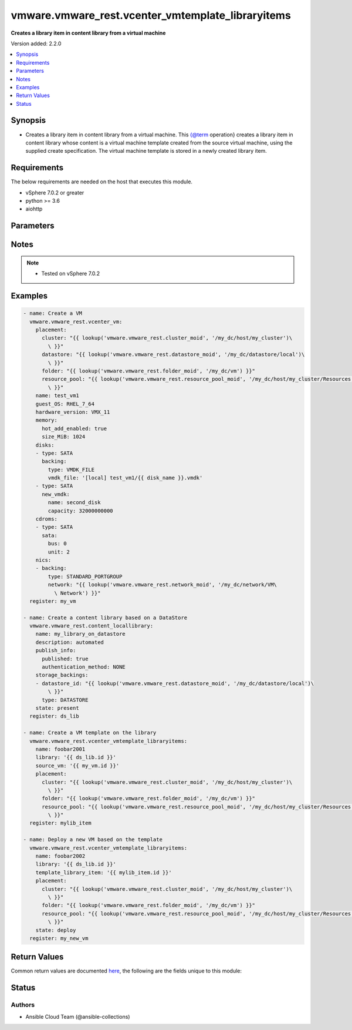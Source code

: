 .. _vmware.vmware_rest.vcenter_vmtemplate_libraryitems_module:


**************************************************
vmware.vmware_rest.vcenter_vmtemplate_libraryitems
**************************************************

**Creates a library item in content library from a virtual machine**


Version added: 2.2.0

.. contents::
   :local:
   :depth: 1


Synopsis
--------
- Creates a library item in content library from a virtual machine. This {@term operation} creates a library item in content library whose content is a virtual machine template created from the source virtual machine, using the supplied create specification. The virtual machine template is stored in a newly created library item.



Requirements
------------
The below requirements are needed on the host that executes this module.

- vSphere 7.0.2 or greater
- python >= 3.6
- aiohttp


Parameters
----------

.. raw:: html

    <table  border=0 cellpadding=0 class="documentation-table">
        <tr>
            <th colspan="1">Parameter</th>
            <th>Choices/<font color="blue">Defaults</font></th>
            <th width="100%">Comments</th>
        </tr>
            <tr>
                <td colspan="1">
                    <div class="ansibleOptionAnchor" id="parameter-"></div>
                    <b>description</b>
                    <a class="ansibleOptionLink" href="#parameter-" title="Permalink to this option"></a>
                    <div style="font-size: small">
                        <span style="color: purple">string</span>
                    </div>
                </td>
                <td>
                </td>
                <td>
                        <div>Description of the deployed virtual machine.</div>
                </td>
            </tr>
            <tr>
                <td colspan="1">
                    <div class="ansibleOptionAnchor" id="parameter-"></div>
                    <b>disk_storage</b>
                    <a class="ansibleOptionLink" href="#parameter-" title="Permalink to this option"></a>
                    <div style="font-size: small">
                        <span style="color: purple">dictionary</span>
                    </div>
                </td>
                <td>
                </td>
                <td>
                        <div>Storage specification for the virtual machine template&#x27;s disks.</div>
                        <div>Valid attributes are:</div>
                        <div>- <code>datastore</code> (str): Identifier for the datastore associated the deployed virtual machine&#x27;s disk. ([&#x27;deploy&#x27;, &#x27;present&#x27;])</div>
                        <div>- <code>storage_policy</code> (dict): Storage policy for the deployed virtual machine&#x27;s disk. ([&#x27;deploy&#x27;, &#x27;present&#x27;])</div>
                        <div>- Accepted keys:</div>
                        <div>- type (string): Policy type for a virtual machine template&#x27;s disk.</div>
                        <div>Accepted value for this field:</div>
                        <div>- <code>USE_SPECIFIED_POLICY</code></div>
                        <div>- policy (string): Identifier for the storage policy to use.</div>
                </td>
            </tr>
            <tr>
                <td colspan="1">
                    <div class="ansibleOptionAnchor" id="parameter-"></div>
                    <b>disk_storage_overrides</b>
                    <a class="ansibleOptionLink" href="#parameter-" title="Permalink to this option"></a>
                    <div style="font-size: small">
                        <span style="color: purple">dictionary</span>
                    </div>
                </td>
                <td>
                </td>
                <td>
                        <div>Storage specification for individual disks in the deployed virtual machine. This is specified as a mapping between disk identifiers in the source virtual machine template contained in the library item and their storage specifications.</div>
                </td>
            </tr>
            <tr>
                <td colspan="1">
                    <div class="ansibleOptionAnchor" id="parameter-"></div>
                    <b>guest_customization</b>
                    <a class="ansibleOptionLink" href="#parameter-" title="Permalink to this option"></a>
                    <div style="font-size: small">
                        <span style="color: purple">dictionary</span>
                    </div>
                </td>
                <td>
                </td>
                <td>
                        <div>Guest customization spec to apply to the deployed virtual machine.</div>
                        <div>Valid attributes are:</div>
                        <div>- <code>name</code> (str): Name of the customization specification. ([&#x27;deploy&#x27;])</div>
                </td>
            </tr>
            <tr>
                <td colspan="1">
                    <div class="ansibleOptionAnchor" id="parameter-"></div>
                    <b>hardware_customization</b>
                    <a class="ansibleOptionLink" href="#parameter-" title="Permalink to this option"></a>
                    <div style="font-size: small">
                        <span style="color: purple">dictionary</span>
                    </div>
                </td>
                <td>
                </td>
                <td>
                        <div>Hardware customization spec which specifies updates to the deployed virtual machine.</div>
                        <div>Valid attributes are:</div>
                        <div>- <code>nics</code> (dict): Map of Ethernet network adapters to update. ([&#x27;deploy&#x27;])</div>
                        <div>- <code>disks_to_remove</code> (list): Idenfiers of disks to remove from the deployed virtual machine. ([&#x27;deploy&#x27;])</div>
                        <div>- <code>disks_to_update</code> (dict): Disk update specification for individual disks in the deployed virtual machine. ([&#x27;deploy&#x27;])</div>
                        <div>- <code>cpu_update</code> (dict): CPU update specification for the deployed virtual machine. ([&#x27;deploy&#x27;])</div>
                        <div>- Accepted keys:</div>
                        <div>- num_cpus (integer): Number of virtual processors in the deployed virtual machine.</div>
                        <div>- num_cores_per_socket (integer): Number of cores among which to distribute CPUs in the deployed virtual machine.</div>
                        <div>- <code>memory_update</code> (dict): Memory update specification for the deployed virtual machine. ([&#x27;deploy&#x27;])</div>
                        <div>- Accepted keys:</div>
                        <div>- memory (integer): Size of a virtual machine&#x27;s memory in MB.</div>
                </td>
            </tr>
            <tr>
                <td colspan="1">
                    <div class="ansibleOptionAnchor" id="parameter-"></div>
                    <b>library</b>
                    <a class="ansibleOptionLink" href="#parameter-" title="Permalink to this option"></a>
                    <div style="font-size: small">
                        <span style="color: purple">string</span>
                    </div>
                </td>
                <td>
                </td>
                <td>
                        <div>Identifier of the library in which the new library item should be created. Required with <em>state=[&#x27;present&#x27;]</em></div>
                </td>
            </tr>
            <tr>
                <td colspan="1">
                    <div class="ansibleOptionAnchor" id="parameter-"></div>
                    <b>name</b>
                    <a class="ansibleOptionLink" href="#parameter-" title="Permalink to this option"></a>
                    <div style="font-size: small">
                        <span style="color: purple">string</span>
                         / <span style="color: red">required</span>
                    </div>
                </td>
                <td>
                </td>
                <td>
                        <div>Name of the deployed virtual machine. This parameter is mandatory.</div>
                </td>
            </tr>
            <tr>
                <td colspan="1">
                    <div class="ansibleOptionAnchor" id="parameter-"></div>
                    <b>placement</b>
                    <a class="ansibleOptionLink" href="#parameter-" title="Permalink to this option"></a>
                    <div style="font-size: small">
                        <span style="color: purple">dictionary</span>
                    </div>
                </td>
                <td>
                </td>
                <td>
                        <div>Information used to place the virtual machine template.</div>
                        <div>Valid attributes are:</div>
                        <div>- <code>folder</code> (str): Virtual machine folder into which the deployed virtual machine should be placed. ([&#x27;deploy&#x27;, &#x27;present&#x27;])</div>
                        <div>- <code>resource_pool</code> (str): Resource pool into which the deployed virtual machine should be placed. ([&#x27;deploy&#x27;, &#x27;present&#x27;])</div>
                        <div>- <code>host</code> (str): Host onto which the virtual machine should be placed. If <code>#host</code> and <code>#resource_pool</code> are both specified, <code>#resource_pool</code> must belong to <code>#host</code>. If <code>#host</code> and <code>#cluster</code> are both specified, <code>#host</code> must be a member of <code>#cluster</code>. ([&#x27;deploy&#x27;, &#x27;present&#x27;])</div>
                        <div>- <code>cluster</code> (str): Cluster onto which the deployed virtual machine should be placed. If <code>#cluster</code> and <code>#resource_pool</code> are both specified, <code>#resource_pool</code> must belong to <code>#cluster</code>. If <code>#cluster</code> and <code>#host</code> are both specified, <code>#host</code> must be a member of <code>#cluster</code>. ([&#x27;deploy&#x27;, &#x27;present&#x27;])</div>
                </td>
            </tr>
            <tr>
                <td colspan="1">
                    <div class="ansibleOptionAnchor" id="parameter-"></div>
                    <b>powered_on</b>
                    <a class="ansibleOptionLink" href="#parameter-" title="Permalink to this option"></a>
                    <div style="font-size: small">
                        <span style="color: purple">boolean</span>
                    </div>
                </td>
                <td>
                        <ul style="margin: 0; padding: 0"><b>Choices:</b>
                                    <li>no</li>
                                    <li>yes</li>
                        </ul>
                </td>
                <td>
                        <div>Specifies whether the deployed virtual machine should be powered on after deployment.</div>
                </td>
            </tr>
            <tr>
                <td colspan="1">
                    <div class="ansibleOptionAnchor" id="parameter-"></div>
                    <b>session_timeout</b>
                    <a class="ansibleOptionLink" href="#parameter-" title="Permalink to this option"></a>
                    <div style="font-size: small">
                        <span style="color: purple">float</span>
                    </div>
                    <div style="font-style: italic; font-size: small; color: darkgreen">added in 2.1.0</div>
                </td>
                <td>
                </td>
                <td>
                        <div>Timeout settings for client session.</div>
                        <div>The maximal number of seconds for the whole operation including connection establishment, request sending and response.</div>
                        <div>The default value is 300s.</div>
                </td>
            </tr>
            <tr>
                <td colspan="1">
                    <div class="ansibleOptionAnchor" id="parameter-"></div>
                    <b>source_vm</b>
                    <a class="ansibleOptionLink" href="#parameter-" title="Permalink to this option"></a>
                    <div style="font-size: small">
                        <span style="color: purple">string</span>
                    </div>
                </td>
                <td>
                </td>
                <td>
                        <div>Identifier of the source virtual machine to create the library item from. Required with <em>state=[&#x27;present&#x27;]</em></div>
                </td>
            </tr>
            <tr>
                <td colspan="1">
                    <div class="ansibleOptionAnchor" id="parameter-"></div>
                    <b>state</b>
                    <a class="ansibleOptionLink" href="#parameter-" title="Permalink to this option"></a>
                    <div style="font-size: small">
                        <span style="color: purple">string</span>
                    </div>
                </td>
                <td>
                        <ul style="margin: 0; padding: 0"><b>Choices:</b>
                                    <li>deploy</li>
                                    <li><div style="color: blue"><b>present</b>&nbsp;&larr;</div></li>
                        </ul>
                </td>
                <td>
                </td>
            </tr>
            <tr>
                <td colspan="1">
                    <div class="ansibleOptionAnchor" id="parameter-"></div>
                    <b>template_library_item</b>
                    <a class="ansibleOptionLink" href="#parameter-" title="Permalink to this option"></a>
                    <div style="font-size: small">
                        <span style="color: purple">string</span>
                    </div>
                </td>
                <td>
                </td>
                <td>
                        <div>identifier of the content library item containing the source virtual machine template to be deployed. Required with <em>state=[&#x27;deploy&#x27;]</em></div>
                </td>
            </tr>
            <tr>
                <td colspan="1">
                    <div class="ansibleOptionAnchor" id="parameter-"></div>
                    <b>vcenter_hostname</b>
                    <a class="ansibleOptionLink" href="#parameter-" title="Permalink to this option"></a>
                    <div style="font-size: small">
                        <span style="color: purple">string</span>
                         / <span style="color: red">required</span>
                    </div>
                </td>
                <td>
                </td>
                <td>
                        <div>The hostname or IP address of the vSphere vCenter</div>
                        <div>If the value is not specified in the task, the value of environment variable <code>VMWARE_HOST</code> will be used instead.</div>
                </td>
            </tr>
            <tr>
                <td colspan="1">
                    <div class="ansibleOptionAnchor" id="parameter-"></div>
                    <b>vcenter_password</b>
                    <a class="ansibleOptionLink" href="#parameter-" title="Permalink to this option"></a>
                    <div style="font-size: small">
                        <span style="color: purple">string</span>
                         / <span style="color: red">required</span>
                    </div>
                </td>
                <td>
                </td>
                <td>
                        <div>The vSphere vCenter password</div>
                        <div>If the value is not specified in the task, the value of environment variable <code>VMWARE_PASSWORD</code> will be used instead.</div>
                </td>
            </tr>
            <tr>
                <td colspan="1">
                    <div class="ansibleOptionAnchor" id="parameter-"></div>
                    <b>vcenter_rest_log_file</b>
                    <a class="ansibleOptionLink" href="#parameter-" title="Permalink to this option"></a>
                    <div style="font-size: small">
                        <span style="color: purple">string</span>
                    </div>
                </td>
                <td>
                </td>
                <td>
                        <div>You can use this optional parameter to set the location of a log file.</div>
                        <div>This file will be used to record the HTTP REST interaction.</div>
                        <div>The file will be stored on the host that run the module.</div>
                        <div>If the value is not specified in the task, the value of</div>
                        <div>environment variable <code>VMWARE_REST_LOG_FILE</code> will be used instead.</div>
                </td>
            </tr>
            <tr>
                <td colspan="1">
                    <div class="ansibleOptionAnchor" id="parameter-"></div>
                    <b>vcenter_username</b>
                    <a class="ansibleOptionLink" href="#parameter-" title="Permalink to this option"></a>
                    <div style="font-size: small">
                        <span style="color: purple">string</span>
                         / <span style="color: red">required</span>
                    </div>
                </td>
                <td>
                </td>
                <td>
                        <div>The vSphere vCenter username</div>
                        <div>If the value is not specified in the task, the value of environment variable <code>VMWARE_USER</code> will be used instead.</div>
                </td>
            </tr>
            <tr>
                <td colspan="1">
                    <div class="ansibleOptionAnchor" id="parameter-"></div>
                    <b>vcenter_validate_certs</b>
                    <a class="ansibleOptionLink" href="#parameter-" title="Permalink to this option"></a>
                    <div style="font-size: small">
                        <span style="color: purple">boolean</span>
                    </div>
                </td>
                <td>
                        <ul style="margin: 0; padding: 0"><b>Choices:</b>
                                    <li>no</li>
                                    <li><div style="color: blue"><b>yes</b>&nbsp;&larr;</div></li>
                        </ul>
                </td>
                <td>
                        <div>Allows connection when SSL certificates are not valid. Set to <code>false</code> when certificates are not trusted.</div>
                        <div>If the value is not specified in the task, the value of environment variable <code>VMWARE_VALIDATE_CERTS</code> will be used instead.</div>
                </td>
            </tr>
            <tr>
                <td colspan="1">
                    <div class="ansibleOptionAnchor" id="parameter-"></div>
                    <b>vm_home_storage</b>
                    <a class="ansibleOptionLink" href="#parameter-" title="Permalink to this option"></a>
                    <div style="font-size: small">
                        <span style="color: purple">dictionary</span>
                    </div>
                </td>
                <td>
                </td>
                <td>
                        <div>Storage location for the virtual machine template&#x27;s configuration and log files.</div>
                        <div>Valid attributes are:</div>
                        <div>- <code>datastore</code> (str): Identifier of the datastore for the deployed virtual machine&#x27;s configuration and log files. ([&#x27;deploy&#x27;, &#x27;present&#x27;])</div>
                        <div>- <code>storage_policy</code> (dict): Storage policy for the deployed virtual machine&#x27;s configuration and log files. ([&#x27;deploy&#x27;, &#x27;present&#x27;])</div>
                        <div>- Accepted keys:</div>
                        <div>- type (string): Policy type for the virtual machine template&#x27;s configuration and log files.</div>
                        <div>Accepted value for this field:</div>
                        <div>- <code>USE_SPECIFIED_POLICY</code></div>
                        <div>- policy (string): Identifier for the storage policy to use.</div>
                </td>
            </tr>
    </table>
    <br/>


Notes
-----

.. note::
   - Tested on vSphere 7.0.2



Examples
--------

.. code-block:: yaml

    - name: Create a VM
      vmware.vmware_rest.vcenter_vm:
        placement:
          cluster: "{{ lookup('vmware.vmware_rest.cluster_moid', '/my_dc/host/my_cluster')\
            \ }}"
          datastore: "{{ lookup('vmware.vmware_rest.datastore_moid', '/my_dc/datastore/local')\
            \ }}"
          folder: "{{ lookup('vmware.vmware_rest.folder_moid', '/my_dc/vm') }}"
          resource_pool: "{{ lookup('vmware.vmware_rest.resource_pool_moid', '/my_dc/host/my_cluster/Resources')\
            \ }}"
        name: test_vm1
        guest_OS: RHEL_7_64
        hardware_version: VMX_11
        memory:
          hot_add_enabled: true
          size_MiB: 1024
        disks:
        - type: SATA
          backing:
            type: VMDK_FILE
            vmdk_file: '[local] test_vm1/{{ disk_name }}.vmdk'
        - type: SATA
          new_vmdk:
            name: second_disk
            capacity: 32000000000
        cdroms:
        - type: SATA
          sata:
            bus: 0
            unit: 2
        nics:
        - backing:
            type: STANDARD_PORTGROUP
            network: "{{ lookup('vmware.vmware_rest.network_moid', '/my_dc/network/VM\
              \ Network') }}"
      register: my_vm

    - name: Create a content library based on a DataStore
      vmware.vmware_rest.content_locallibrary:
        name: my_library_on_datastore
        description: automated
        publish_info:
          published: true
          authentication_method: NONE
        storage_backings:
        - datastore_id: "{{ lookup('vmware.vmware_rest.datastore_moid', '/my_dc/datastore/local')\
            \ }}"
          type: DATASTORE
        state: present
      register: ds_lib

    - name: Create a VM template on the library
      vmware.vmware_rest.vcenter_vmtemplate_libraryitems:
        name: foobar2001
        library: '{{ ds_lib.id }}'
        source_vm: '{{ my_vm.id }}'
        placement:
          cluster: "{{ lookup('vmware.vmware_rest.cluster_moid', '/my_dc/host/my_cluster')\
            \ }}"
          folder: "{{ lookup('vmware.vmware_rest.folder_moid', '/my_dc/vm') }}"
          resource_pool: "{{ lookup('vmware.vmware_rest.resource_pool_moid', '/my_dc/host/my_cluster/Resources')\
            \ }}"
      register: mylib_item

    - name: Deploy a new VM based on the template
      vmware.vmware_rest.vcenter_vmtemplate_libraryitems:
        name: foobar2002
        library: '{{ ds_lib.id }}'
        template_library_item: '{{ mylib_item.id }}'
        placement:
          cluster: "{{ lookup('vmware.vmware_rest.cluster_moid', '/my_dc/host/my_cluster')\
            \ }}"
          folder: "{{ lookup('vmware.vmware_rest.folder_moid', '/my_dc/vm') }}"
          resource_pool: "{{ lookup('vmware.vmware_rest.resource_pool_moid', '/my_dc/host/my_cluster/Resources')\
            \ }}"
        state: deploy
      register: my_new_vm



Return Values
-------------
Common return values are documented `here <https://docs.ansible.com/ansible/latest/reference_appendices/common_return_values.html#common-return-values>`_, the following are the fields unique to this module:

.. raw:: html

    <table border=0 cellpadding=0 class="documentation-table">
        <tr>
            <th colspan="1">Key</th>
            <th>Returned</th>
            <th width="100%">Description</th>
        </tr>
            <tr>
                <td colspan="1">
                    <div class="ansibleOptionAnchor" id="return-"></div>
                    <b>id</b>
                    <a class="ansibleOptionLink" href="#return-" title="Permalink to this return value"></a>
                    <div style="font-size: small">
                      <span style="color: purple">string</span>
                    </div>
                </td>
                <td>On success</td>
                <td>
                            <div>moid of the resource</div>
                    <br/>
                        <div style="font-size: smaller"><b>Sample:</b></div>
                        <div style="font-size: smaller; color: blue; word-wrap: break-word; word-break: break-all;">c6d7e2fd-808c-480f-8ca0-aaf67bfdd422</div>
                </td>
            </tr>
            <tr>
                <td colspan="1">
                    <div class="ansibleOptionAnchor" id="return-"></div>
                    <b>value</b>
                    <a class="ansibleOptionLink" href="#return-" title="Permalink to this return value"></a>
                    <div style="font-size: small">
                      <span style="color: purple">dictionary</span>
                    </div>
                </td>
                <td>On success</td>
                <td>
                            <div>Create a VM template on the library</div>
                    <br/>
                        <div style="font-size: smaller"><b>Sample:</b></div>
                        <div style="font-size: smaller; color: blue; word-wrap: break-word; word-break: break-all;">{&#x27;cpu&#x27;: {&#x27;cores_per_socket&#x27;: 1, &#x27;count&#x27;: 1}, &#x27;disks&#x27;: {&#x27;16000&#x27;: {&#x27;capacity&#x27;: 16106127360, &#x27;disk_storage&#x27;: {&#x27;datastore&#x27;: &#x27;datastore-1613&#x27;}}, &#x27;16001&#x27;: {&#x27;capacity&#x27;: 32000000000, &#x27;disk_storage&#x27;: {&#x27;datastore&#x27;: &#x27;datastore-1613&#x27;}}}, &#x27;guest_OS&#x27;: &#x27;RHEL_7_64&#x27;, &#x27;memory&#x27;: {&#x27;size_MiB&#x27;: 1024}, &#x27;nics&#x27;: {&#x27;4000&#x27;: {&#x27;backing_type&#x27;: &#x27;STANDARD_PORTGROUP&#x27;, &#x27;mac_type&#x27;: &#x27;ASSIGNED&#x27;, &#x27;network&#x27;: &#x27;network-1614&#x27;}}, &#x27;vm_home_storage&#x27;: {&#x27;datastore&#x27;: &#x27;datastore-1613&#x27;}, &#x27;vm_template&#x27;: &#x27;vm-1623&#x27;}</div>
                </td>
            </tr>
    </table>
    <br/><br/>


Status
------


Authors
~~~~~~~

- Ansible Cloud Team (@ansible-collections)

